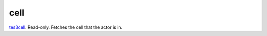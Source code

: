 cell
====================================================================================================

`tes3cell`_. Read-only. Fetches the cell that the actor is in.

.. _`tes3cell`: ../../../lua/type/tes3cell.html
